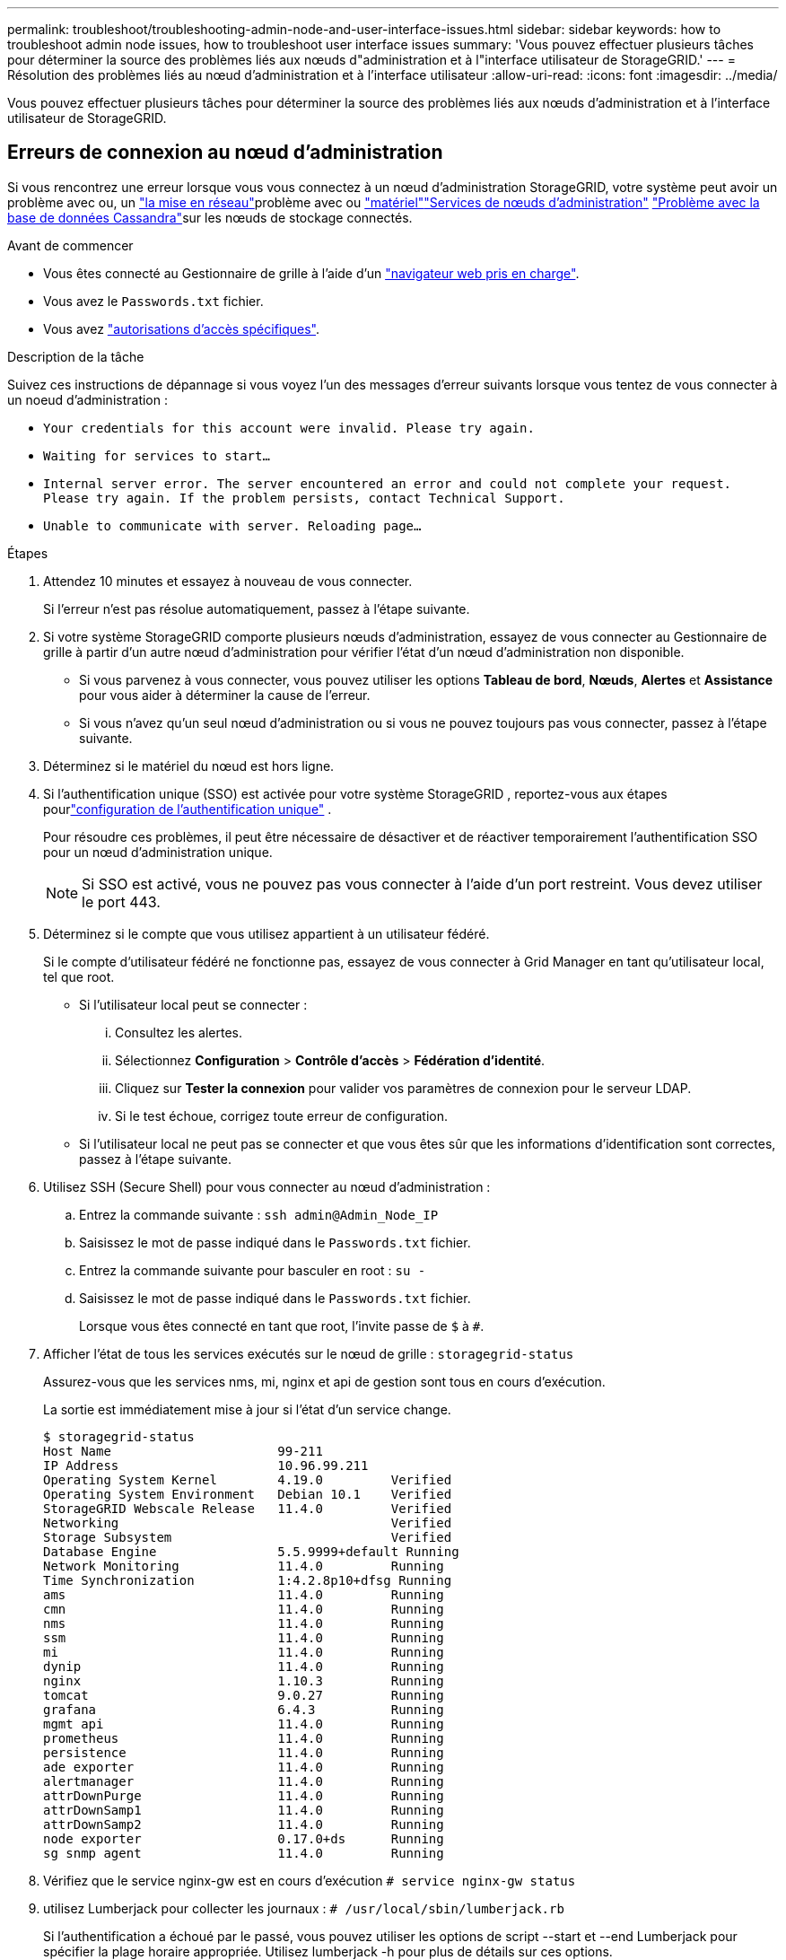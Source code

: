---
permalink: troubleshoot/troubleshooting-admin-node-and-user-interface-issues.html 
sidebar: sidebar 
keywords: how to troubleshoot admin node issues, how to troubleshoot user interface issues 
summary: 'Vous pouvez effectuer plusieurs tâches pour déterminer la source des problèmes liés aux nœuds d"administration et à l"interface utilisateur de StorageGRID.' 
---
= Résolution des problèmes liés au nœud d'administration et à l'interface utilisateur
:allow-uri-read: 
:icons: font
:imagesdir: ../media/


[role="lead"]
Vous pouvez effectuer plusieurs tâches pour déterminer la source des problèmes liés aux nœuds d'administration et à l'interface utilisateur de StorageGRID.



== Erreurs de connexion au nœud d'administration

Si vous rencontrez une erreur lorsque vous vous connectez à un nœud d'administration StorageGRID, votre système peut avoir un problème avec ou, un link:../troubleshoot/troubleshooting-network-hardware-and-platform-issues.html["la mise en réseau"]problème avec ou https://docs.netapp.com/us-en/storagegrid-appliances/installconfig/troubleshooting-hardware-installation-sg100-and-sg1000.html["matériel"^]link:../primer/what-admin-node-is.html["Services de nœuds d'administration"] link:../maintain/recovering-failed-storage-volumes-and-rebuilding-cassandra-database.html["Problème avec la base de données Cassandra"]sur les nœuds de stockage connectés.

.Avant de commencer
* Vous êtes connecté au Gestionnaire de grille à l'aide d'un link:../admin/web-browser-requirements.html["navigateur web pris en charge"].
* Vous avez le `Passwords.txt` fichier.
* Vous avez link:../admin/admin-group-permissions.html["autorisations d'accès spécifiques"].


.Description de la tâche
Suivez ces instructions de dépannage si vous voyez l'un des messages d'erreur suivants lorsque vous tentez de vous connecter à un noeud d'administration :

* `Your credentials for this account were invalid. Please try again.`
* `Waiting for services to start...`
* `Internal server error. The server encountered an error and could not complete your request. Please try again. If the problem persists, contact Technical Support.`
* `Unable to communicate with server. Reloading page...`


.Étapes
. Attendez 10 minutes et essayez à nouveau de vous connecter.
+
Si l'erreur n'est pas résolue automatiquement, passez à l'étape suivante.

. Si votre système StorageGRID comporte plusieurs nœuds d'administration, essayez de vous connecter au Gestionnaire de grille à partir d'un autre nœud d'administration pour vérifier l'état d'un nœud d'administration non disponible.
+
** Si vous parvenez à vous connecter, vous pouvez utiliser les options *Tableau de bord*, *Nœuds*, *Alertes* et *Assistance* pour vous aider à déterminer la cause de l'erreur.
** Si vous n'avez qu'un seul nœud d'administration ou si vous ne pouvez toujours pas vous connecter, passez à l'étape suivante.


. Déterminez si le matériel du nœud est hors ligne.
. Si l'authentification unique (SSO) est activée pour votre système StorageGRID , reportez-vous aux étapes pourlink:../admin/configure-sso.html["configuration de l'authentification unique"] .
+
Pour résoudre ces problèmes, il peut être nécessaire de désactiver et de réactiver temporairement l'authentification SSO pour un nœud d'administration unique.

+

NOTE: Si SSO est activé, vous ne pouvez pas vous connecter à l'aide d'un port restreint. Vous devez utiliser le port 443.

. Déterminez si le compte que vous utilisez appartient à un utilisateur fédéré.
+
Si le compte d'utilisateur fédéré ne fonctionne pas, essayez de vous connecter à Grid Manager en tant qu'utilisateur local, tel que root.

+
** Si l'utilisateur local peut se connecter :
+
... Consultez les alertes.
... Sélectionnez *Configuration* > *Contrôle d'accès* > *Fédération d'identité*.
... Cliquez sur *Tester la connexion* pour valider vos paramètres de connexion pour le serveur LDAP.
... Si le test échoue, corrigez toute erreur de configuration.


** Si l'utilisateur local ne peut pas se connecter et que vous êtes sûr que les informations d'identification sont correctes, passez à l'étape suivante.


. Utilisez SSH (Secure Shell) pour vous connecter au nœud d'administration :
+
.. Entrez la commande suivante : `ssh admin@Admin_Node_IP`
.. Saisissez le mot de passe indiqué dans le `Passwords.txt` fichier.
.. Entrez la commande suivante pour basculer en root : `su -`
.. Saisissez le mot de passe indiqué dans le `Passwords.txt` fichier.
+
Lorsque vous êtes connecté en tant que root, l'invite passe de `$` à `#`.



. Afficher l'état de tous les services exécutés sur le nœud de grille : `storagegrid-status`
+
Assurez-vous que les services nms, mi, nginx et api de gestion sont tous en cours d'exécution.

+
La sortie est immédiatement mise à jour si l'état d'un service change.

+
....
$ storagegrid-status
Host Name                      99-211
IP Address                     10.96.99.211
Operating System Kernel        4.19.0         Verified
Operating System Environment   Debian 10.1    Verified
StorageGRID Webscale Release   11.4.0         Verified
Networking                                    Verified
Storage Subsystem                             Verified
Database Engine                5.5.9999+default Running
Network Monitoring             11.4.0         Running
Time Synchronization           1:4.2.8p10+dfsg Running
ams                            11.4.0         Running
cmn                            11.4.0         Running
nms                            11.4.0         Running
ssm                            11.4.0         Running
mi                             11.4.0         Running
dynip                          11.4.0         Running
nginx                          1.10.3         Running
tomcat                         9.0.27         Running
grafana                        6.4.3          Running
mgmt api                       11.4.0         Running
prometheus                     11.4.0         Running
persistence                    11.4.0         Running
ade exporter                   11.4.0         Running
alertmanager                   11.4.0         Running
attrDownPurge                  11.4.0         Running
attrDownSamp1                  11.4.0         Running
attrDownSamp2                  11.4.0         Running
node exporter                  0.17.0+ds      Running
sg snmp agent                  11.4.0         Running
....
. Vérifiez que le service nginx-gw est en cours d'exécution `# service nginx-gw status`
. [[use_Lumberjack_to_collect_logs]]utilisez Lumberjack pour collecter les journaux : `# /usr/local/sbin/lumberjack.rb`
+
Si l'authentification a échoué par le passé, vous pouvez utiliser les options de script --start et --end Lumberjack pour spécifier la plage horaire appropriée. Utilisez lumberjack -h pour plus de détails sur ces options.

+
La sortie vers le terminal indique l'emplacement où l'archive de journal a été copiée.

. [[Review_logs, start=10]]consultez les journaux suivants :
+
** `/var/local/log/bycast.log`
** `/var/local/log/bycast-err.log`
** `/var/local/log/nms.log`
** `**/*commands.txt`


. Si vous n'avez pas pu identifier de problèmes avec le nœud d'administration, exécutez l'une ou l'autre des commandes suivantes pour déterminer les adresses IP des trois nœuds de stockage exécutant le service ADC sur votre site. Il s'agit généralement des trois premiers nœuds de stockage installés sur le site.
+
[listing]
----
# cat /etc/hosts
----
+
[listing]
----
# gpt-list-services adc
----
+
Les nœuds Admin utilisent le service ADC pendant le processus d'authentification.

. À partir du nœud d'administration, utilisez ssh pour vous connecter à chacun des nœuds de stockage ADC, en utilisant les adresses IP que vous avez identifiées.
. Afficher l'état de tous les services exécutés sur le nœud de grille : `storagegrid-status`
+
Assurez-vous que tous les services idnt, acct, nginx et cassandra fonctionnent.

. Répétez les étapes <<use_Lumberjack_to_collect_logs,Utilisez Lumberjack pour récupérer les journaux>> et <<review_logs,Journaux de révision>> pour consulter les journaux sur les nœuds de stockage.
. Si vous ne parvenez pas à résoudre le problème, contactez le support technique.
+
Fournissez les journaux que vous avez collectés au support technique. Voir aussi link:../monitor/logs-files-reference.html["Référence des fichiers journaux"].





== Problèmes liés à l'interface utilisateur

L'interface utilisateur du Gestionnaire de grille ou du Gestionnaire de locataires peut ne pas répondre comme prévu après la mise à niveau du logiciel StorageGRID.

.Étapes
. Assurez-vous que vous utilisez un link:../admin/web-browser-requirements.html["navigateur web pris en charge"].
. Effacez le cache de votre navigateur Web.
+
L'effacement du cache supprime les ressources obsolètes utilisées par la version précédente du logiciel StorageGRID et permet à l'interface utilisateur de fonctionner de nouveau correctement. Pour obtenir des instructions, reportez-vous à la documentation de votre navigateur Web.


